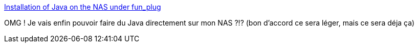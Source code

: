 :jbake-type: post
:jbake-status: published
:jbake-title: Installation of Java on the NAS under fun_plug
:jbake-tags: dns-323,java,documentation,tutorial,@toinstall,_mois_janv.,_année_2013
:jbake-date: 2013-01-16
:jbake-depth: ../
:jbake-uri: shaarli/1358329150000.adoc
:jbake-source: https://nicolas-delsaux.hd.free.fr/Shaarli?searchterm=http%3A%2F%2Fnas-tweaks.net%2F419%2Finstallation-of-java-on-the-nas-under-fun_plug%2F&searchtags=dns-323+java+documentation+tutorial+%40toinstall+_mois_janv.+_ann%C3%A9e_2013
:jbake-style: shaarli

http://nas-tweaks.net/419/installation-of-java-on-the-nas-under-fun_plug/[Installation of Java on the NAS under fun_plug]

OMG ! Je vais enfin pouvoir faire du Java directement sur mon NAS ?!? (bon d'accord ce sera léger, mais ce sera déja ça)
